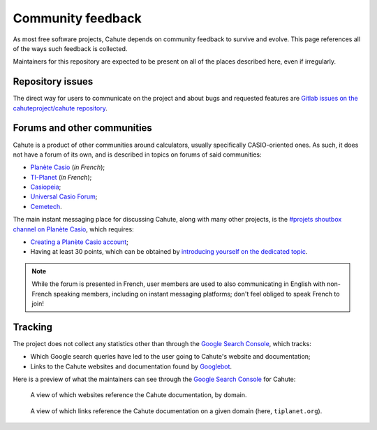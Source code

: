 .. _project-feedback:

Community feedback
==================

As most free software projects, Cahute depends on community feedback to
survive and evolve. This page references all of the ways such feedback
is collected.

Maintainers for this repository are expected to be present on all of the
places described here, even if irregularly.

Repository issues
-----------------

The direct way for users to communicate on the project and about bugs and
requested features are `Gitlab issues on the cahuteproject/cahute repository
<Gitlab issues_>`_.

.. _project-forums:

Forums and other communities
----------------------------

Cahute is a product of other communities around calculators, usually
specifically CASIO-oriented ones. As such, it does not have a forum of its own,
and is described in topics on forums of said communities:

* `Planète Casio <Planète Casio topic_>`_ (*in French*);
* `TI-Planet <TI-Planet topic_>`_ (*in French*);
* `Casiopeia <Casiopeia topic_>`_;
* `Universal Casio Forum <UCF topic_>`_;
* `Cemetech <Cemetech topic_>`_.

The main instant messaging place for discussing Cahute, along with many other
projects, is the `#projets shoutbox channel on Planète Casio
<projets channel_>`_, which requires:

* `Creating a Planète Casio account`_;
* Having at least 30 points, which can be obtained by `introducing yourself on
  the dedicated topic`_.

.. note::

    While the forum is presented in French, user members are used to also
    communicating in English with non-French speaking members, including on
    instant messaging platforms; don't feel obliged to speak French to join!

Tracking
--------

The project does not collect any statistics other than through
the `Google Search Console`_, which tracks:

* Which Google search queries have led to the user going to Cahute's website
  and documentation;
* Links to the Cahute websites and documentation found by Googlebot_.

Here is a preview of what the maintainers can see through the
`Google Search Console`_ for Cahute:

.. figure:: google-search-console-1.png
    :width: 80%

    A view of which websites reference the Cahute documentation, by domain.

.. figure:: google-search-console-2.png
    :width: 80%

    A view of which links reference the Cahute documentation on a given
    domain (here, ``tiplanet.org``).

.. _Gitlab issues: https://gitlab.com/cahuteproject/cahute/-/issues
.. _Planète Casio topic:
    https://www.planet-casio.com/Fr/forums/topic17699-1-cahute-pour-
    communiquer-efficacement-avec-sa-calculatrice-casio-sous-linux.html
.. _TI-Planet topic:
    https://tiplanet.org/forum/viewtopic.php?t=26656
.. _Casiopeia topic:
    https://www.casiopeia.net/forum/viewtopic.php?f=19&t=8102
.. _UCF topic:
    https://community.casiocalc.org/topic/
    8214-cahute-a-toolset-for-protocols-and-file-formats/
.. _Cemetech topic:
    https://www.cemetech.net/forum/viewtopic.php?p=307733
.. _projets channel: https://www.planet-casio.com/Fr/shoutbox/projets
.. _Creating a Planète Casio account:
    https://www.planet-casio.com/Fr/compte/creation_nouveau_compte.php
.. _Introducing yourself on the dedicated topic:
    https://www.planet-casio.com/Fr/forums/topic11464-14-presentations.html
.. _Google Search Console: https://search.google.com/search-console/about
.. _Googlebot: https://en.wikipedia.org/wiki/Googlebot
